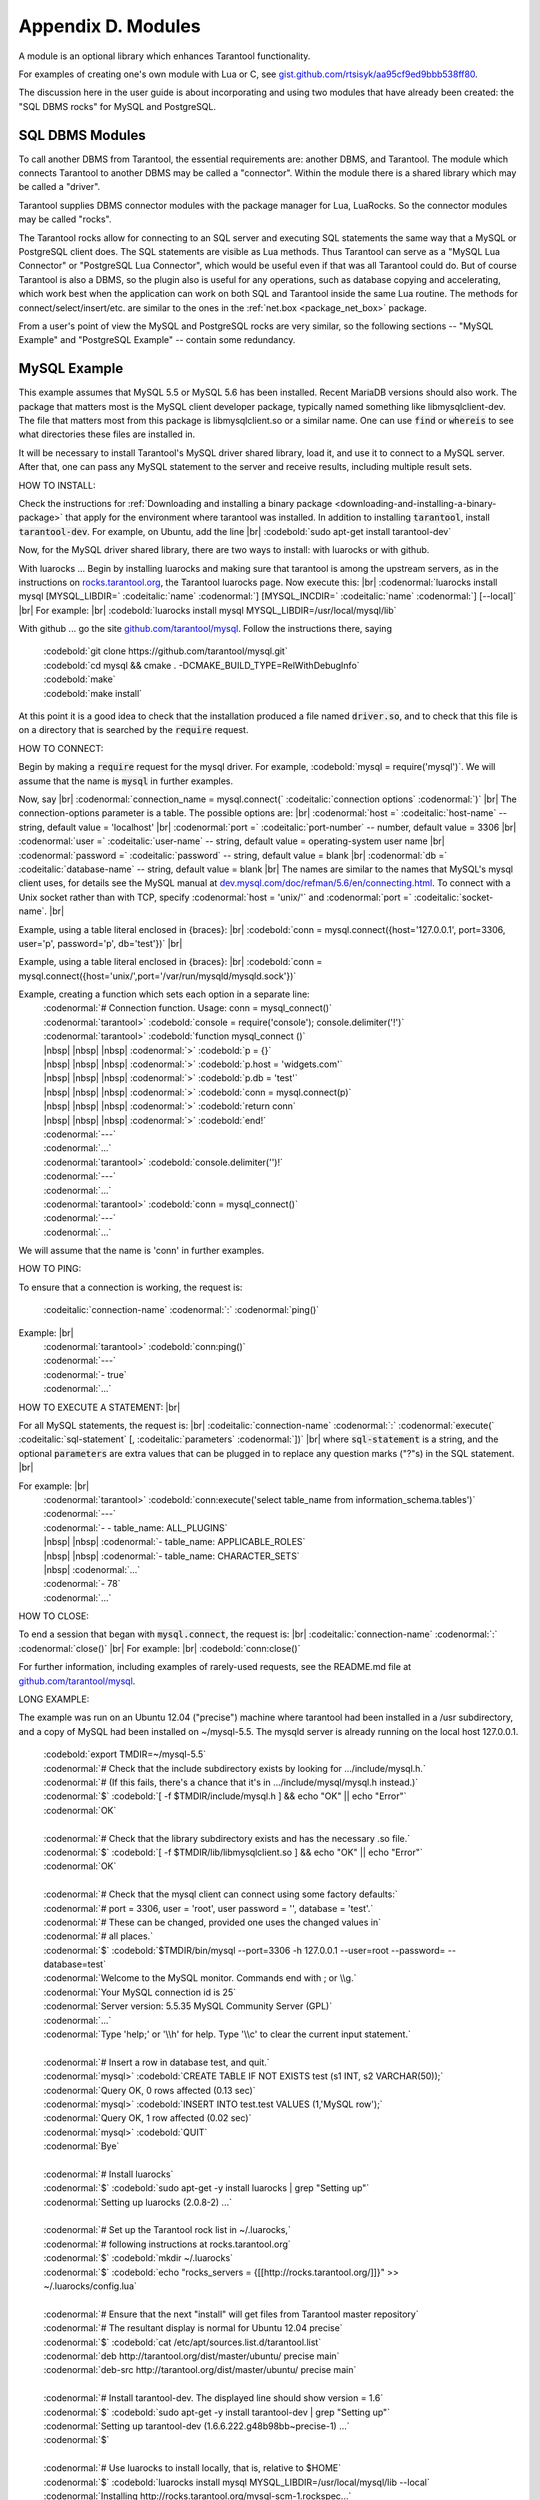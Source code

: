 .. _dbms-plugins:

-------------------------------------------------------------------------------
                        Appendix D. Modules
-------------------------------------------------------------------------------

A module is an optional library which enhances Tarantool functionality.

For examples of creating one's own module with Lua or C, see
`gist.github.com/rtsisyk/aa95cf9ed9bbb538ff80`_.

The discussion here in the user guide is about incorporating and using two
modules that have already been created: the "SQL DBMS rocks" for
MySQL and PostgreSQL.

===========================================================
                  SQL DBMS Modules
===========================================================

To call another DBMS from Tarantool, the essential requirements are: another
DBMS, and Tarantool. The module which connects Tarantool to another DBMS may
be called a "connector". Within the module there is a shared library which
may be called a "driver".

Tarantool supplies DBMS connector modules with the package manager for Lua,
LuaRocks. So the connector modules may be called "rocks".

The Tarantool rocks allow for connecting to an SQL server and executing SQL
statements the same way that a MySQL or PostgreSQL client does. The SQL
statements are visible as Lua methods. Thus Tarantool can serve as a "MySQL Lua
Connector" or "PostgreSQL Lua Connector", which would be useful even if that was
all Tarantool could do. But of course Tarantool is also a DBMS, so the plugin
also is useful for any operations, such as database copying and accelerating,
which work best when the application can work on both SQL and Tarantool inside
the same Lua routine.
The methods for connect/select/insert/etc. are similar to the ones in the
:ref:`net.box <package_net_box>` package.

From a user's point of view the MySQL and PostgreSQL rocks are
very similar, so the following sections -- "MySQL Example" and
"PostgreSQL Example" -- contain some redundancy.


===========================================================
                  MySQL Example
===========================================================

This example assumes that MySQL 5.5 or MySQL 5.6 has been installed.
Recent MariaDB versions should also work.
The package that matters most is the MySQL client
developer package, typically named something like libmysqlclient-dev.
The file that matters most from this package is
libmysqlclient.so or a similar name.
One can use :code:`find` or :code:`whereis` to see what
directories these files are installed in.

It will be necessary to install Tarantool's MySQL driver shared library,
load it, and use it to connect to a MySQL server.
After that, one can pass any MySQL statement to the server and
receive results, including multiple result sets.

HOW TO INSTALL:

Check the instructions for
:ref:`Downloading and installing a binary package <downloading-and-installing-a-binary-package>`
that apply for the environment where tarantool was installed.
In addition to installing :code:`tarantool`, install :code:`tarantool-dev`.
For example, on Ubuntu, add the line |br|
:codebold:`sudo apt-get install tarantool-dev`

Now, for the MySQL driver shared library, there are two ways to install:
with luarocks or with github.

With luarocks ... Begin by installing luarocks and making sure that
tarantool is among the upstream servers, as in the instructions on
`rocks.tarantool.org`_, the Tarantool luarocks page. Now execute this: |br|
:codenormal:`luarocks install mysql [MYSQL_LIBDIR=` :codeitalic:`name` :codenormal:`] [MYSQL_INCDIR=` :codeitalic:`name` :codenormal:`] [--local]` |br|
For example: |br|
:codebold:`luarocks install mysql MYSQL_LIBDIR=/usr/local/mysql/lib`

With github ... go the site `github.com/tarantool/mysql`_.
Follow the instructions there, saying

  | :codebold:`git clone https://github.com/tarantool/mysql.git`
  | :codebold:`cd mysql && cmake . -DCMAKE_BUILD_TYPE=RelWithDebugInfo`
  | :codebold:`make`
  | :codebold:`make install`

At this point it is a good idea to check that the installation
produced a file named :code:`driver.so`, and to check that this file
is on a directory that is searched by the :code:`require` request.

HOW TO CONNECT:

Begin by making a :code:`require` request for the mysql driver.
For example, :codebold:`mysql = require('mysql')`.
We will assume that the name is :code:`mysql` in further examples.

Now, say |br|
:codenormal:`connection_name = mysql.connect(` :codeitalic:`connection options` :codenormal:`)` |br|
The connection-options parameter is a table.
The possible options are: |br|
:codenormal:`host =` :codeitalic:`host-name` -- string, default value = 'localhost' |br|
:codenormal:`port =` :codeitalic:`port-number` -- number, default value = 3306 |br|
:codenormal:`user =` :codeitalic:`user-name` -- string, default value = operating-system user name |br|
:codenormal:`password =` :codeitalic:`password` -- string, default value = blank |br|
:codenormal:`db =` :codeitalic:`database-name` -- string, default value = blank |br|
The names are similar to the names that MySQL's mysql client uses, for details
see the MySQL manual at `dev.mysql.com/doc/refman/5.6/en/connecting.html`_.
To connect with a Unix socket rather than with TCP, specify :codenormal:`host = 'unix/'`
and :codenormal:`port =` :codeitalic:`socket-name`. |br|

Example, using a table literal enclosed in {braces}: |br|
:codebold:`conn = mysql.connect({host='127.0.0.1', port=3306, user='p', password='p', db='test'})` |br|

Example, using a table literal enclosed in {braces}: |br|
:codebold:`conn = mysql.connect({host='unix/',port='/var/run/mysqld/mysqld.sock'})`

Example, creating a function which sets each option in a separate line:
    | :codenormal:`# Connection function. Usage: conn = mysql_connect()`
    | :codenormal:`tarantool>` :codebold:`console = require('console'); console.delimiter('!')`
    | :codenormal:`tarantool>` :codebold:`function mysql_connect ()`
    | |nbsp| |nbsp| |nbsp| :codenormal:`>` :codebold:`p = {}`
    | |nbsp| |nbsp| |nbsp| :codenormal:`>` :codebold:`p.host = 'widgets.com'`
    | |nbsp| |nbsp| |nbsp| :codenormal:`>` :codebold:`p.db = 'test'`
    | |nbsp| |nbsp| |nbsp| :codenormal:`>` :codebold:`conn = mysql.connect(p)`
    | |nbsp| |nbsp| |nbsp| :codenormal:`>` :codebold:`return conn`
    | |nbsp| |nbsp| |nbsp| :codenormal:`>` :codebold:`end!`
    | :codenormal:`---`
    | :codenormal:`...`
    | :codenormal:`tarantool>` :codebold:`console.delimiter('')!`
    | :codenormal:`---`
    | :codenormal:`...`
    | :codenormal:`tarantool>` :codebold:`conn = mysql_connect()`
    | :codenormal:`---`
    | :codenormal:`...`

We will assume that the name is 'conn' in further examples.

HOW TO PING:

To ensure that a connection is working, the request is:

  | :codeitalic:`connection-name` :codenormal:`:` :codenormal:`ping()`

Example: |br|
  | :codenormal:`tarantool>` :codebold:`conn:ping()`
  | :codenormal:`---`
  | :codenormal:`- true`
  | :codenormal:`...`

HOW TO EXECUTE A STATEMENT: |br|

For all MySQL statements, the request is: |br|
:codeitalic:`connection-name` :codenormal:`:` :codenormal:`execute(` :codeitalic:`sql-statement` [, :codeitalic:`parameters` :codenormal:`])` |br|
where :code:`sql-statement` is a string, and the optional :code:`parameters`
are extra values that can be plugged in to replace any question marks ("?"s) in the SQL statement. |br|

For example: |br|
  | :codenormal:`tarantool>` :codebold:`conn:execute('select table_name from information_schema.tables')`
  | :codenormal:`---`
  | :codenormal:`- - table_name: ALL_PLUGINS`
  | |nbsp| |nbsp| :codenormal:`- table_name: APPLICABLE_ROLES`
  | |nbsp| |nbsp| :codenormal:`- table_name: CHARACTER_SETS`
  | |nbsp| :codenormal:`...`
  | :codenormal:`- 78`
  | :codenormal:`...`

HOW TO CLOSE:

To end a session that began with :code:`mysql.connect`, the request is: |br|
:codeitalic:`connection-name` :codenormal:`:` :codenormal:`close()` |br|
For example: |br|
:codebold:`conn:close()`

For further information, including examples of rarely-used requests,
see the README.md file at `github.com/tarantool/mysql`_.

LONG EXAMPLE:

The example was run on an Ubuntu 12.04 ("precise") machine where tarantool
had been installed in a /usr subdirectory, and a copy of MySQL had been installed on ~/mysql-5.5. The
mysqld server is already running on the local host 127.0.0.1.

    | :codebold:`export TMDIR=~/mysql-5.5`
    | :codenormal:`# Check that the include subdirectory exists by looking for .../include/mysql.h.`
    | :codenormal:`# (If this fails, there's a chance that it's in .../include/mysql/mysql.h instead.)`
    | :codenormal:`$` :codebold:`[ -f $TMDIR/include/mysql.h ] && echo "OK" || echo "Error"`
    | :codenormal:`OK`
    |
    | :codenormal:`# Check that the library subdirectory exists and has the necessary .so file.`
    | :codenormal:`$` :codebold:`[ -f $TMDIR/lib/libmysqlclient.so ] && echo "OK" || echo "Error"`
    | :codenormal:`OK`
    |
    | :codenormal:`# Check that the mysql client can connect using some factory defaults:`
    | :codenormal:`# port = 3306, user = 'root', user password = '', database = 'test'.`
    | :codenormal:`# These can be changed, provided one uses the changed values in`
    | :codenormal:`# all places.`
    | :codenormal:`$` :codebold:`$TMDIR/bin/mysql --port=3306 -h 127.0.0.1 --user=root --password= --database=test`
    | :codenormal:`Welcome to the MySQL monitor.  Commands end with ; or \\g.`
    | :codenormal:`Your MySQL connection id is 25`
    | :codenormal:`Server version: 5.5.35 MySQL Community Server (GPL)`
    | :codenormal:`...`
    | :codenormal:`Type 'help;' or '\\h' for help. Type '\\c' to clear the current input statement.`
    |
    | :codenormal:`# Insert a row in database test, and quit.`
    | :codenormal:`mysql>` :codebold:`CREATE TABLE IF NOT EXISTS test (s1 INT, s2 VARCHAR(50));`
    | :codenormal:`Query OK, 0 rows affected (0.13 sec)`
    | :codenormal:`mysql>` :codebold:`INSERT INTO test.test VALUES (1,'MySQL row');`
    | :codenormal:`Query OK, 1 row affected (0.02 sec)`
    | :codenormal:`mysql>` :codebold:`QUIT`
    | :codenormal:`Bye`
    |
    | :codenormal:`# Install luarocks`
    | :codenormal:`$` :codebold:`sudo apt-get -y install luarocks | grep "Setting up"`
    | :codenormal:`Setting up luarocks (2.0.8-2) ...`
    |
    | :codenormal:`# Set up the Tarantool rock list in ~/.luarocks,`
    | :codenormal:`# following instructions at rocks.tarantool.org`
    | :codenormal:`$` :codebold:`mkdir ~/.luarocks`
    | :codenormal:`$` :codebold:`echo "rocks_servers = {[[http://rocks.tarantool.org/]]}" >> ~/.luarocks/config.lua`
    |
    | :codenormal:`# Ensure that the next "install" will get files from Tarantool master repository`
    | :codenormal:`# The resultant display is normal for Ubuntu 12.04 precise`
    | :codenormal:`$` :codebold:`cat /etc/apt/sources.list.d/tarantool.list`
    | :codenormal:`deb http://tarantool.org/dist/master/ubuntu/ precise main`
    | :codenormal:`deb-src http://tarantool.org/dist/master/ubuntu/ precise main`
    |
    | :codenormal:`# Install tarantool-dev. The displayed line should show version = 1.6`
    | :codenormal:`$` :codebold:`sudo apt-get -y install tarantool-dev | grep "Setting up"`
    | :codenormal:`Setting up tarantool-dev (1.6.6.222.g48b98bb~precise-1) ...`
    | :codenormal:`$`
    |
    | :codenormal:`# Use luarocks to install locally, that is, relative to $HOME`
    | :codenormal:`$` :codebold:`luarocks install mysql MYSQL_LIBDIR=/usr/local/mysql/lib --local`
    | :codenormal:`Installing http://rocks.tarantool.org/mysql-scm-1.rockspec...`
    | :codenormal:`... (more information about building the Tarantool/MySQL driver appears here) ...`
    | :codenormal:`mysql scm-1 is now built and installed in ~/.luarocks/`
    |
    | :codenormal:`# Ensure driver.so now has been created in a place tarantool will look at`
    | :codenormal:`$` :codebold:`find ~/.luarocks -name "driver.so"`
    | :codenormal:`~/.luarocks/lib/lua/5.1/mysql/driver.so`
    |
    | :codenormal:`# Change directory to a directory which can be used for temporary tests.`
    | :codenormal:`# For this example we assume that the name of this directory is`
    | :codenormal:`# /home/pgulutzan/tarantool_sandbox. (Change "/home/pgulutzan" to whatever`
    | :codenormal:`# is the user's actual home directory for the machine that's used for this test.)`
    | :codebold:`cd /home/pgulutzan/tarantool_sandbox`
    |
    | :codenormal:`# Start the Tarantool server. Do not use a Lua initialization file.`
    |
    | :codenormal:`$` :codebold:`tarantool`
    | :codenormal:`tarantool: version 1.6.6-222-g48b98bb`
    | :codenormal:`type 'help' for interactive help`
    | :codenormal:`tarantool>` :codebold:`box.cfg{}`
    | :codenormal:`...`
    | :codenormal:`# Request the mysql package`
    | :codenormal:`tarantool>` :codebold:`mysql = require('mysql')`
    | :codenormal:`# ... Make sure that tarantool does not reply "error" for the call to "require()".`
    |
    | :codenormal:`# Create a Lua function that will connect to the MySQL server,`
    | :codenormal:`# (using some factory default values for the port and user and password),`
    | :codenormal:`# retrieve one row, and display the row.`
    | :codenormal:`# For explanations of the statement types used here, read the`
    | :codenormal:`# Lua tutorial earlier in the Tarantool user manual.`
    | :codenormal:`tarantool>` :codebold:`console = require('console'); console.delimiter('!')`
    | :codenormal:`tarantool>` :codebold:`function mysql_select ()`
    | |nbsp| |nbsp| |nbsp| |nbsp| |nbsp| :codenormal:`->` |nbsp| :codebold:`local conn = mysql.connect(`
    | |nbsp| |nbsp| |nbsp| |nbsp| |nbsp| :codenormal:`->` |nbsp| |nbsp| |nbsp| :codebold:`{host='127.0.0.1', port=3306, user='root', db='test'})`
    | |nbsp| |nbsp| |nbsp| |nbsp| |nbsp| :codenormal:`->` |nbsp| :codebold:`local test = conn:execute('SELECT * FROM test WHERE s1 = 1')`
    | |nbsp| |nbsp| |nbsp| |nbsp| |nbsp| :codenormal:`->` |nbsp| :codebold:`local row = ''`
    | |nbsp| |nbsp| |nbsp| |nbsp| |nbsp| :codenormal:`->` |nbsp| :codebold:`for i, card in pairs(test) do`
    | |nbsp| |nbsp| |nbsp| |nbsp| |nbsp| :codenormal:`->` |nbsp| |nbsp| |nbsp| :codebold:`row = row .. card.s2 .. ' '`
    | |nbsp| |nbsp| |nbsp| |nbsp| |nbsp| :codenormal:`->` |nbsp| |nbsp| |nbsp| :codebold:`end`
    | |nbsp| |nbsp| |nbsp| |nbsp| |nbsp| :codenormal:`->` |nbsp| :codebold:`conn:close()`
    | |nbsp| |nbsp| |nbsp| |nbsp| |nbsp| :codenormal:`->` |nbsp| :codebold:`return row`
    | |nbsp| |nbsp| |nbsp| |nbsp| |nbsp| :codenormal:`->` |nbsp| :codebold:`end!`
    | :codenormal:`---`
    | :codenormal:`...`
    | :codenormal:`tarantool>` :codebold:`console.delimiter('')!`
    | :codenormal:`tarantool>`
    |
    | :codenormal:`# Execute the Lua function.`
    | :codenormal:`tarantool>` :codebold:`mysql_select()`
    | :codenormal:`---`
    | :codenormal:`- 'MySQL row '`
    | :codenormal:`...`
    | :codenormal:`# Observe the result. It contains "MySQL row".`
    | :codenormal:`# So this is the row that was inserted into the MySQL database.`
    | :codenormal:`# And now it's been selected with the Tarantool client.`


===========================================================
                  PostgreSQL Example
===========================================================

This example assumes that PostgreSQL 8 or PostgreSQL 9 has been installed.
More recent versions should also work.
The package that matters most is the PostgreSQL 
developer package, typically named something like libpq-dev.
On Ubuntu this can be installed with |br|
:codebold:`sudo apt-get install libpq-dev` |br|
However, because not all platforms are alike, for this
example the assumption is that the user must check that the appropriate
PostgreSQL files are present and must explicitly state where they are when
building the Tarantool/PostgreSQL driver.
One can use :code:`find` or :code:`whereis` to see what
directories PostgreSQL files are installed in.

It will be necessary to install Tarantool's PostgreSQL driver shared library,
load it, and use it to connect to a PostgreSQL server.
After that, one can pass any PostgreSQL statement to the server and
receive results.

HOW TO INSTALL:

Check the instructions for
:ref:`Downloading and installing a binary package <downloading-and-installing-a-binary-package>`
that apply for the environment where tarantool was installed.
In addition to installing :code:`tarantool`, install :code:`tarantool-dev`.
For example, on Ubuntu, add the line |br|
:codebold:`sudo apt-get install tarantool-dev`

Now, for the PostgreSQL driver shared library, there are two ways to install:
with luarocks or with github.

With luarocks ... Begin by installing luarocks and making sure that
tarantool is among the upstream servers, as in the instructions on
`rocks.tarantool.org`_, the Tarantool luarocks page. Now execute this: |br|
:codenormal:`luarocks install pg [POSTGRESQL_LIBDIR=` :codeitalic:`name` :codenormal:`] [POSTGRESQL_INCDIR=` :codeitalic:`name` :codenormal:`] [--local]` |br|
For example: |br|
:codebold:`luarocks install pg POSTGRESQL_LIBDIR=/usr/local/postgresql/lib`

With github ... go the site `github.com/tarantool/pg`_.
Follow the instructions there, saying

  | :codebold:`git clone https://github.com/tarantool/pg.git`
  | :codebold:`cd pg && cmake . -DCMAKE_BUILD_TYPE=RelWithDebugInfo`
  | :codebold:`make`
  | :codebold:`make install`

At this point it is a good idea to check that the installation
produced a file named :code:`driver.so`, and to check that this file
is on a directory that is searched by the :code:`require` request.

HOW TO CONNECT:

Begin by making a :code:`require` request for the pg driver.
For example, :codebold:`pg = require('pg')`.
We will assume that the name is :code:`pg` in further examples.

Now, say |br|
:codenormal:`connection_name = pg.connect(` :codeitalic:`connection options` :codenormal:`)` |br|
The connection-options parameter is a table.
The possible options are: |br|
:codenormal:`host =` :codeitalic:`host-name` -- string |br|
:codenormal:`port =` :codeitalic:`port-number` -- number |br|
:codenormal:`user =` :codeitalic:`user-name` -- string |br|
:codenormal:`password =` :codeitalic:`password` or :codenormal:`pass =` :codeitalic:`password` -- string |br|
:codenormal:`db =` :codeitalic:`database-name` -- string |br|
The names are similar to the names that PostgreSQL itself uses.
|br|

Example, using a table literal enclosed in {braces}: |br|
:codebold:`conn = pg.connect({host='127.0.0.1', port=3306, user='p', password='p', db='test'})` |br|

Example, creating a function which sets each option in a separate line:
    | :codenormal:`# Connection function. Usage: conn = pg_connect()`
    | :codenormal:`tarantool>` :codebold:`console = require('console'); console.delimiter('!')`
    | :codenormal:`tarantool>` :codebold:`function pg_connect ()`
    | |nbsp| |nbsp| |nbsp| :codenormal:`>` :codebold:`p = {}`
    | |nbsp| |nbsp| |nbsp| :codenormal:`>` :codebold:`p.host = 'widgets.com'`
    | |nbsp| |nbsp| |nbsp| :codenormal:`>` :codebold:`p.db = 'test'`
    | |nbsp| |nbsp| |nbsp| :codenormal:`>` :codebold:`conn = pg.connect(p)`
    | |nbsp| |nbsp| |nbsp| :codenormal:`>` :codebold:`return conn`
    | |nbsp| |nbsp| |nbsp| :codenormal:`>` :codebold:`end!`
    | :codenormal:`---`
    | :codenormal:`...`
    | :codenormal:`tarantool>` :codebold:`console.delimiter('')!`
    | :codenormal:`---`
    | :codenormal:`...`
    | :codenormal:`tarantool>` :codebold:`conn = pg_connect()`
    | :codenormal:`---`
    | :codenormal:`...`

We will assume that the name is 'conn' in further examples.

HOW TO PING:

To ensure that a connection is working, the request is:

  | :codeitalic:`connection-name` :codenormal:`:` :codenormal:`ping()`

Example: |br|
  | :codenormal:`tarantool>` :codebold:`conn:ping()`
  | :codenormal:`---`
  | :codenormal:`- true`
  | :codenormal:`...`

HOW TO EXECUTE A STATEMENT: |br|

For all PostgreSQL statements, the request is: |br|
:codeitalic:`connection-name` :codenormal:`:` :codenormal:`execute(` :codeitalic:`sql-statement` [, :codeitalic:`parameters` :codenormal:`])` |br|
where :code:`sql-statement` is a string, and the optional :code:`parameters`
are extra values that can be plugged in to replace any question marks ("?"s) in the SQL statement. |br|

For example: |br|
  | :codenormal:`tarantool>` :codebold:`conn:execute('select tablename from pg_tables')`
  | :codenormal:`---`
  | :codenormal:`- - table_name: ALL_PLUGINS`
  | |nbsp| |nbsp| :codenormal:`- tablename: pg_statistic`
  | |nbsp| |nbsp| :codenormal:`- tablename: pg_type`
  | |nbsp| :codenormal:`...`
  | :codenormal:`...`

HOW TO CLOSE:

To end a session that began with :code:`pg.connect`, the request is: |br|
:codeitalic:`connection-name` :codenormal:`:` :codenormal:`close()` |br|
For example: |br|
:codebold:`conn:close()`

For further information, including examples of rarely-used requests,
see the README.md file at `github.com/tarantool/pg`_.

LONG EXAMPLE:

The example was run on an Ubuntu 12.04 ("precise") machine where tarantool
had been installed in a /usr subdirectory, and a copy of PostgreSQL had been installed on /usr. The
PostgreSQL server is already running on the local host 127.0.0.1.

    | :codenormal:`# Check that the include subdirectory exists`
    | :codenormal:`# by looking for /usr/include/postgresql/libpq-fe-h.`
    | :codenormal:`$` :codebold:`[ -f /usr/include/postgresql/libpq-fe.h ] && echo "OK" || echo "Error"`
    | :codenormal:`OK`
    |
    | :codenormal:`# Check that the library subdirectory exists and has the necessary .so file.`
    | :codenormal:`$` :codebold:`[ -f /usr/lib/x86_64-linux-gnu/libpq.so ] && echo "OK" || echo "Error"`
    | :codenormal:`OK`
    |
    | :codenormal:`# Check that the psql client can connect using some factory defaults:`
    | :codenormal:`# port = 5432, user = 'postgres', user password = 'postgres', database = 'postgres'.`
    | :codenormal:`# These can be changed, provided one changes them in all places.`
    | :codenormal:`# Insert a row in database postgres, and quit.`
    | :codenormal:`$` :codebold:`psql -h 127.0.0.1 -p 5432 -U postgres -d postgres`
    | :codenormal:`Password for user postgres:`
    | :codenormal:`psql (9.3.0, server 9.3.2)`
    | :codenormal:`SSL connection (cipher: DHE-RSA-AES256-SHA, bits: 256)`
    | :codenormal:`Type "help" for help.`
    |
    | :codenormal:`postgres=#` :codebold:`CREATE TABLE test (s1 INT, s2 VARCHAR(50));`
    | :codenormal:`CREATE TABLE`
    | :codenormal:`postgres=#` :codebold:`INSERT INTO test VALUES (1,'PostgreSQL row');`
    | :codenormal:`INSERT 0 1`
    | :codenormal:`postgres=#` :codebold:`\\q`
    | :codenormal:`$`
    |
    | :codenormal:`# Install luarocks`
    | :codenormal:`$` :codebold:`sudo apt-get -y install luarocks | grep "Setting up"`
    | :codenormal:`Setting up luarocks (2.0.8-2) ...`
    |
    | :codenormal:`# Set up the Tarantool rock list in ~/.luarocks,`
    | :codenormal:`# following instructions at rocks.tarantool.org`
    | :codenormal:`$` :codebold:`mkdir ~/.luarocks`
    | :codenormal:`$` :codebold:`echo "rocks_servers = {[[http://rocks.tarantool.org/]]}" >> ~/.luarocks/config.lua`
    |
    | :codenormal:`# Ensure that the next "install" will get files from Tarantool master repository`
    | :codenormal:`# The resultant display is normal for Ubuntu 12.04 precise`
    | :codenormal:`$` :codebold:`cat /etc/apt/sources.list.d/tarantool.list`
    | :codenormal:`deb http://tarantool.org/dist/master/ubuntu/ precise main`
    | :codenormal:`deb-src http://tarantool.org/dist/master/ubuntu/ precise main`
    |
    | :codenormal:`# Install tarantool-dev. The displayed line should show version = 1.6`
    | :codenormal:`$` :codebold:`sudo apt-get -y install tarantool-dev | grep "Setting up"`
    | :codenormal:`Setting up tarantool-dev (1.6.6.222.g48b98bb~precise-1) ...`
    | :codenormal:`$`
    |
    | :codenormal:`# Use luarocks to install locally, that is, relative to $HOME`
    | :codenormal:`$` :codebold:`luarocks install pg POSTGRESQL_LIBDIR=/usr/lib/x86_64-linux-gnu --local`
    | :codenormal:`Installing http://rocks.tarantool.org/pg-scm-1.rockspec...`
    | :codenormal:`... (more information about building the Tarantool/PostgreSQL driver appears here) ...`
    | :codenormal:`pg scm-1 is now built and installed in ~/.luarocks/`
    |
    | :codenormal:`# Ensure driver.so now has been created in a place tarantool will look at`
    | :codenormal:`$` :codebold:`find ~/.luarocks -name "driver.so"`
    | :codenormal:`~/.luarocks/lib/lua/5.1/pg/driver.so`
    |
    | :codenormal:`# Change directory to a directory which can be used for temporary tests.`
    | :codenormal:`# For this example we assume that the name of this directory is`
    | :codenormal:`# /home/pgulutzan/tarantool_sandbox. (Change "/home/pgulutzan" to whatever`
    | :codenormal:`# is the user's actual home directory for the machine that's used for this test.)`
    | :codebold:`cd /home/pgulutzan/tarantool_sandbox`
    |
    | :codenormal:`# Start the Tarantool server. Do not use a Lua initialization file.`
    |
    | :codenormal:`$` :codebold:`tarantool`
    | :codenormal:`tarantool: version 1.6.6-222-g48b98bb`
    | :codenormal:`type 'help' for interactive help`
    | :codenormal:`tarantool>` :codebold:`box.cfg{}`
    | :codenormal:`...`
    | :codenormal:`# Request the pg package`
    | :codenormal:`tarantool>` :codebold:`pg = require('pg')`
    | :codenormal:`# ... Make sure that tarantool does not reply "error" for the call to "require()".`
    |
    | :codenormal:`# Create a Lua function that will connect to the PostgreSQL server,`
    | :codenormal:`# (using some factory default values for the port and user and password),`
    | :codenormal:`# retrieve one row, and display the row.`
    | :codenormal:`# For explanations of the statement types used here, read the`
    | :codenormal:`# Lua tutorial earlier in the Tarantool user manual.`
    | :codenormal:`tarantool>` :codebold:`console = require('console'); console.delimiter('!')`
    | :codenormal:`tarantool>` :codebold:`function pg_select ()`
    | |nbsp| |nbsp| |nbsp| |nbsp| |nbsp| :codenormal:`->` |nbsp| :codebold:`local conn = pg.connect(`
    | |nbsp| |nbsp| |nbsp| |nbsp| |nbsp| :codenormal:`->` |nbsp| |nbsp| |nbsp| :codebold:`{host='127.0.0.1', port=5432, user='postgres', password='postgres', db='postgres'})`
    | |nbsp| |nbsp| |nbsp| |nbsp| |nbsp| :codenormal:`->` |nbsp| :codebold:`local test = conn:execute('SELECT * FROM test WHERE s1 = 1')`
    | |nbsp| |nbsp| |nbsp| |nbsp| |nbsp| :codenormal:`->` |nbsp| :codebold:`local row = ''`
    | |nbsp| |nbsp| |nbsp| |nbsp| |nbsp| :codenormal:`->` |nbsp| :codebold:`for i, card in pairs(test) do`
    | |nbsp| |nbsp| |nbsp| |nbsp| |nbsp| :codenormal:`->` |nbsp| |nbsp| |nbsp| :codebold:`row = row .. card.s2 .. ' '`
    | |nbsp| |nbsp| |nbsp| |nbsp| |nbsp| :codenormal:`->` |nbsp| |nbsp| |nbsp| :codebold:`end`
    | |nbsp| |nbsp| |nbsp| |nbsp| |nbsp| :codenormal:`->` |nbsp| :codebold:`conn:close()`
    | |nbsp| |nbsp| |nbsp| |nbsp| |nbsp| :codenormal:`->` |nbsp| :codebold:`return row`
    | |nbsp| |nbsp| |nbsp| |nbsp| |nbsp| :codenormal:`->` |nbsp| :codebold:`end!`
    | :codenormal:`---`
    | :codenormal:`...`
    | :codenormal:`tarantool>` :codebold:`console.delimiter('')!`
    | :codenormal:`tarantool>`
    |
    | :codenormal:`# Execute the Lua function.`
    | :codenormal:`tarantool>` :codebold:`pg_select()`
    | :codenormal:`---`
    | :codenormal:`- 'PostgreSQL row '`
    | :codenormal:`...`
    | :codenormal:`# Observe the result. It contains "PostgreSQL row".`
    | :codenormal:`# So this is the row that was inserted into the PostgreSQL database.`
    | :codenormal:`# And now it's been selected with the Tarantool client.`


.. _gist.github.com/rtsisyk/aa95cf9ed9bbb538ff80: https://gist.github.com/rtsisyk/aa95cf9ed9bbb538ff80
.. _rocks.tarantool.org: http://rocks.tarantool.org/
.. _github.com/tarantool/mysql: https://github.com/tarantool/mysql
.. _dev.mysql.com/doc/refman/5.6/en/connecting.html: https://dev.mysql.com/doc/refman/5.6/en/connecting.html
.. _github.com/tarantool/mysql: https://github.com/tarantool/mysql
.. _github.com/tarantool/pg: https://github.com/tarantool/pg

